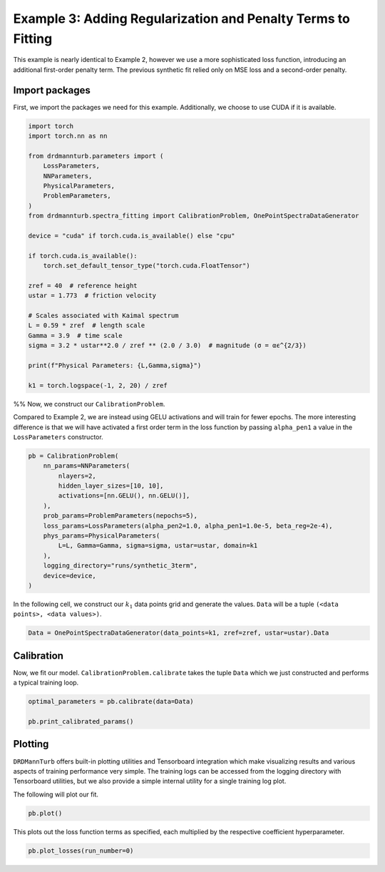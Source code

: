 
.. DO NOT EDIT.
.. THIS FILE WAS AUTOMATICALLY GENERATED BY SPHINX-GALLERY.
.. TO MAKE CHANGES, EDIT THE SOURCE PYTHON FILE:
.. "auto_examples/03_eddy-lifetime_fit_3term_loss.py"
.. LINE NUMBERS ARE GIVEN BELOW.

.. only:: html

    .. note::
        :class: sphx-glr-download-link-note

        :ref:`Go to the end <sphx_glr_download_auto_examples_03_eddy-lifetime_fit_3term_loss.py>`
        to download the full example code

.. rst-class:: sphx-glr-example-title

.. _sphx_glr_auto_examples_03_eddy-lifetime_fit_3term_loss.py:


=============================================================
Example 3: Adding Regularization and Penalty Terms to Fitting
=============================================================

This example is nearly identical to Example 2, however we
use a more sophisticated loss function, introducing an additional first-order
penalty term. The previous synthetic fit relied only on MSE loss and a second-order penalty.

.. GENERATED FROM PYTHON SOURCE LINES 12-17

Import packages
---------------

First, we import the packages we need for this example. Additionally, we choose to use
CUDA if it is available.

.. GENERATED FROM PYTHON SOURCE LINES 17-46

.. code-block:: Python


    import torch
    import torch.nn as nn

    from drdmannturb.parameters import (
        LossParameters,
        NNParameters,
        PhysicalParameters,
        ProblemParameters,
    )
    from drdmannturb.spectra_fitting import CalibrationProblem, OnePointSpectraDataGenerator

    device = "cuda" if torch.cuda.is_available() else "cpu"

    if torch.cuda.is_available():
        torch.set_default_tensor_type("torch.cuda.FloatTensor")

    zref = 40  # reference height
    ustar = 1.773  # friction velocity

    # Scales associated with Kaimal spectrum
    L = 0.59 * zref  # length scale
    Gamma = 3.9  # time scale
    sigma = 3.2 * ustar**2.0 / zref ** (2.0 / 3.0)  # magnitude (σ = αϵ^{2/3})

    print(f"Physical Parameters: {L,Gamma,sigma}")

    k1 = torch.logspace(-1, 2, 20) / zref





.. rst-class:: sphx-glr-script-out

 .. code-block:: none

    Physical Parameters: (23.599999999999998, 3.9, 0.8600574364289042)




.. GENERATED FROM PYTHON SOURCE LINES 47-54

%%
Now, we construct our ``CalibrationProblem``.

Compared to Example 2, we are instead using GELU
activations and will train for fewer epochs. The more interesting difference
is that we will have activated a first order term in the loss function by passing
``alpha_pen1`` a value in the ``LossParameters`` constructor.

.. GENERATED FROM PYTHON SOURCE LINES 54-70

.. code-block:: Python


    pb = CalibrationProblem(
        nn_params=NNParameters(
            nlayers=2,
            hidden_layer_sizes=[10, 10],
            activations=[nn.GELU(), nn.GELU()],
        ),
        prob_params=ProblemParameters(nepochs=5),
        loss_params=LossParameters(alpha_pen2=1.0, alpha_pen1=1.0e-5, beta_reg=2e-4),
        phys_params=PhysicalParameters(
            L=L, Gamma=Gamma, sigma=sigma, ustar=ustar, domain=k1
        ),
        logging_directory="runs/synthetic_3term",
        device=device,
    )








.. GENERATED FROM PYTHON SOURCE LINES 71-73

In the following cell, we construct our :math:`k_1` data points grid and
generate the values. ``Data`` will be a tuple ``(<data points>, <data values>)``.

.. GENERATED FROM PYTHON SOURCE LINES 73-75

.. code-block:: Python

    Data = OnePointSpectraDataGenerator(data_points=k1, zref=zref, ustar=ustar).Data








.. GENERATED FROM PYTHON SOURCE LINES 76-80

Calibration
-----------
Now, we fit our model. ``CalibrationProblem.calibrate`` takes the tuple ``Data``
which we just constructed and performs a typical training loop.

.. GENERATED FROM PYTHON SOURCE LINES 80-84

.. code-block:: Python

    optimal_parameters = pb.calibrate(data=Data)

    pb.print_calibrated_params()





.. rst-class:: sphx-glr-script-out

 .. code-block:: none

    ========================================
    Initial loss: 0.046960198025841615
    ========================================
      0%|          | 0/5 [00:00<?, ?it/s]     20%|██        | 1/5 [00:02<00:09,  2.30s/it]     40%|████      | 2/5 [00:04<00:06,  2.33s/it]     60%|██████    | 3/5 [00:06<00:04,  2.30s/it]     80%|████████  | 4/5 [00:09<00:02,  2.29s/it]    100%|██████████| 5/5 [00:11<00:00,  2.35s/it]    100%|██████████| 5/5 [00:11<00:00,  2.33s/it]
    ========================================
    Spectra fitting concluded with final loss: 0.007155118811755071
    ========================================
    Optimal calibrated L        :  26.1055 
    Optimal calibrated Γ        :   4.7513 
    Optimal calibrated αϵ^{2/3} :   0.8069 
    ========================================




.. GENERATED FROM PYTHON SOURCE LINES 85-94

Plotting
--------
``DRDMannTurb`` offers built-in plotting utilities and Tensorboard integration
which make visualizing results and various aspects of training performance
very simple. The training logs can be accessed from the logging directory
with Tensorboard utilities, but we also provide a simple internal utility for a single
training log plot.

The following will plot our fit.

.. GENERATED FROM PYTHON SOURCE LINES 94-96

.. code-block:: Python

    pb.plot()




.. image-sg:: /auto_examples/images/sphx_glr_03_eddy-lifetime_fit_3term_loss_001.png
   :alt: One-point spectra, Eddy lifetime
   :srcset: /auto_examples/images/sphx_glr_03_eddy-lifetime_fit_3term_loss_001.png
   :class: sphx-glr-single-img





.. GENERATED FROM PYTHON SOURCE LINES 97-99

This plots out the loss function terms as specified, each multiplied by the
respective coefficient hyperparameter.

.. GENERATED FROM PYTHON SOURCE LINES 99-100

.. code-block:: Python

    pb.plot_losses(run_number=0)



.. image-sg:: /auto_examples/images/sphx_glr_03_eddy-lifetime_fit_3term_loss_002.png
   :alt: Total Loss, Regularization, 2nd Order Penalty, 1st Order Penalty, MSE Loss
   :srcset: /auto_examples/images/sphx_glr_03_eddy-lifetime_fit_3term_loss_002.png
   :class: sphx-glr-single-img






.. rst-class:: sphx-glr-timing

   **Total running time of the script:** (0 minutes 12.548 seconds)


.. _sphx_glr_download_auto_examples_03_eddy-lifetime_fit_3term_loss.py:

.. only:: html

  .. container:: sphx-glr-footer sphx-glr-footer-example

    .. container:: sphx-glr-download sphx-glr-download-jupyter

      :download:`Download Jupyter notebook: 03_eddy-lifetime_fit_3term_loss.ipynb <03_eddy-lifetime_fit_3term_loss.ipynb>`

    .. container:: sphx-glr-download sphx-glr-download-python

      :download:`Download Python source code: 03_eddy-lifetime_fit_3term_loss.py <03_eddy-lifetime_fit_3term_loss.py>`


.. only:: html

 .. rst-class:: sphx-glr-signature

    `Gallery generated by Sphinx-Gallery <https://sphinx-gallery.github.io>`_
